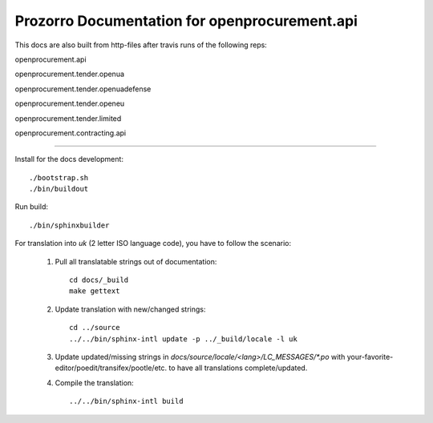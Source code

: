 Prozorro Documentation for openprocurement.api
==============================================
.. image:: https://readthedocs.org/projects/prozorro-api-docs/badge/?version=latest
    :target: https://prozorro-api-docs.readthedocs.io/en/latest/?badge=latest
    :alt: Documentation Status

This docs are also built from http-files after travis runs of the following reps:

openprocurement.api

.. image:: https://travis-ci.org/ProzorroUKR/openprocurement.api.svg?branch=master
    :target: https://travis-ci.org/ProzorroUKR/openprocurement.api
openprocurement.tender.openua

.. image:: https://travis-ci.org/ProzorroUKR/openprocurement.tender.openua.svg?branch=master
    :target: https://travis-ci.org/ProzorroUKR/openprocurement.tender.openua
openprocurement.tender.openuadefense

.. image:: https://travis-ci.org/ProzorroUKR/openprocurement.tender.openuadefense.svg?branch=master
    :target: https://travis-ci.org/ProzorroUKR/openprocurement.tender.openuadefense
openprocurement.tender.openeu

.. image:: https://travis-ci.org/ProzorroUKR/openprocurement.tender.openeu.svg?branch=master
    :target: https://travis-ci.org/ProzorroUKR/openprocurement.tender.openeu
openprocurement.tender.limited

.. image:: https://travis-ci.org/ProzorroUKR/openprocurement.tender.limited.svg?branch=master
    :target: https://travis-ci.org/ProzorroUKR/openprocurement.tender.limited
openprocurement.contracting.api

.. image:: https://travis-ci.org/ProzorroUKR/openprocurement.contracting.api.svg?branch=master
    :target: https://travis-ci.org/ProzorroUKR/openprocurement.contracting.api

----------------------------------------------

Install for the docs development::

  ./bootstrap.sh
  ./bin/buildout

Run build::

    ./bin/sphinxbuilder

For translation into *uk* (2 letter ISO language code), you have to follow the scenario:

 1. Pull all translatable strings out of documentation::

     cd docs/_build
     make gettext

 2. Update translation with new/changed strings::

     cd ../source
     ../../bin/sphinx-intl update -p ../_build/locale -l uk

 3. Update updated/missing strings in `docs/source/locale/<lang>/LC_MESSAGES/*.po` with your-favorite-editor/poedit/transifex/pootle/etc. to have all translations complete/updated.

 4. Compile the translation::

      ../../bin/sphinx-intl build

